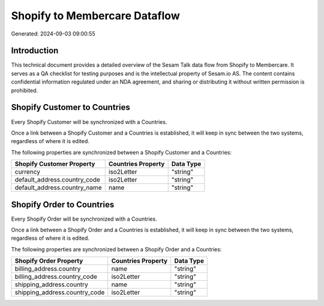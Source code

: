 ==============================
Shopify to Membercare Dataflow
==============================

Generated: 2024-09-03 09:00:55

Introduction
------------

This technical document provides a detailed overview of the Sesam Talk data flow from Shopify to Membercare. It serves as a QA checklist for testing purposes and is the intellectual property of Sesam.io AS. The content contains confidential information regulated under an NDA agreement, and sharing or distributing it without written permission is prohibited.

Shopify Customer to  Countries
------------------------------
Every Shopify Customer will be synchronized with a  Countries.

Once a link between a Shopify Customer and a  Countries is established, it will keep in sync between the two systems, regardless of where it is edited.

The following properties are synchronized between a Shopify Customer and a  Countries:

.. list-table::
   :header-rows: 1

   * - Shopify Customer Property
     -  Countries Property
     -  Data Type
   * - currency
     - iso2Letter
     - "string"
   * - default_address.country_code
     - iso2Letter
     - "string"
   * - default_address.country_name
     - name
     - "string"


Shopify Order to  Countries
---------------------------
Every Shopify Order will be synchronized with a  Countries.

Once a link between a Shopify Order and a  Countries is established, it will keep in sync between the two systems, regardless of where it is edited.

The following properties are synchronized between a Shopify Order and a  Countries:

.. list-table::
   :header-rows: 1

   * - Shopify Order Property
     -  Countries Property
     -  Data Type
   * - billing_address.country
     - name
     - "string"
   * - billing_address.country_code
     - iso2Letter
     - "string"
   * - shipping_address.country
     - name
     - "string"
   * - shipping_address.country_code
     - iso2Letter
     - "string"

